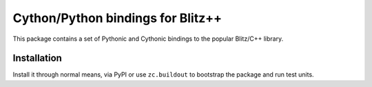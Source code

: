 .. vim: set fileencoding=utf-8 :
.. Andre Anjos <andre.anjos@idiap.ch>
.. Thu 29 Aug 2013 16:07:57 CEST

====================================
 Cython/Python bindings for Blitz++
====================================

This package contains a set of Pythonic and Cythonic bindings to the popular
Blitz/C++ library.

Installation
------------

Install it through normal means, via PyPI or use ``zc.buildout`` to bootstrap
the package and run test units.

